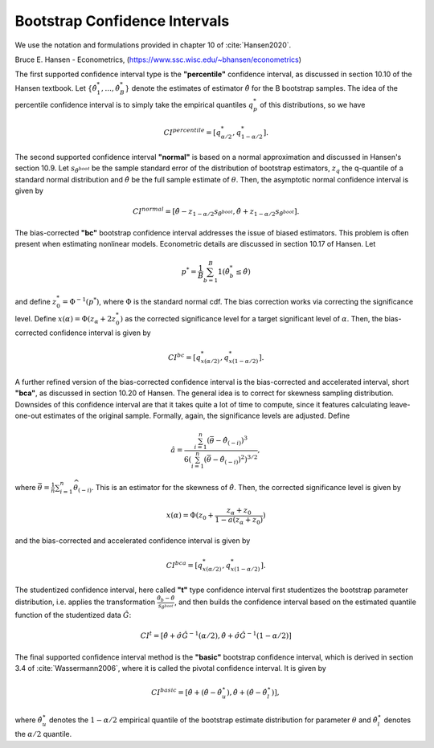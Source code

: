 Bootstrap Confidence Intervals
********************************
We use the notation and formulations provided in chapter 10 of :cite:`Hansen2020`.

Bruce E. Hansen - Econometrics,  (https://www.ssc.wisc.edu/~bhansen/econometrics)

The first supported confidence interval type is the **"percentile"** confidence
interval, as discussed in section 10.10 of the Hansen textbook.
Let :math:`\{ \hat{\theta}_1^*, ..., \hat{\theta}_B^*\}` denote the estimates of
estimator :math:`\hat{\theta}` for the B bootstrap samples. The idea of the percentile
confidence interval is to simply take the empirical quantiles :math:`q_{p}^*` of
this distributions, so we have

.. math:: CI^{percentile} = [q_{\alpha/2}^*, q_{1-\alpha/2}^*].

The second supported confidence interval **"normal"** is based on a normal approximation
and discussed in Hansen's section 10.9.
Let :math:`s_{\hat{\theta}^{boot}}` be the sample standard error of the distribution
of bootstrap estimators, :math:`z_q` the q-quantile of a standard normal
distribution and :math:`\hat{\theta}` be the full sample estimate of :math:`\theta`.
Then, the asymptotic normal confidence interval is given by

.. math:: CI^{normal} = [\hat{\theta} - z_{1- \alpha/2} s_{\hat{\theta}^{boot}},  \hat{\theta} + z_{1- \alpha/2} s_{\hat{\theta}^{boot}}].

The bias-corrected **"bc"** bootstrap confidence interval addresses the issue of biased
estimators. This problem is often present when estimating nonlinear models. Econometric
details are discussed in section 10.17 of Hansen. Let

.. math:: p^* = \frac{1}{B} \sum_{b=1}^B 1(\hat{\theta}_b^* \leq \hat{\theta})

and define :math:`z_0^* = \Phi^{-1} (p^*)`, where :math:`\Phi` is the standard normal
cdf. The bias correction works via correcting the significance level.
Define :math:`x(\alpha) = \Phi(z_\alpha + 2 z_0^*)` as the corrected significance level
for a target significant level of :math:`\alpha`. Then, the bias-corrected confidence
interval is given by

.. math:: CI^{bc} = [q_{x(\alpha/2)}^*, q_{x(1-\alpha/2)}^*].


A further refined version of the bias-corrected confidence interval is the
bias-corrected and accelerated interval, short **"bca"**, as discussed in section 10.20
of Hansen. The general idea is to correct for skewness sampling distribution.
Downsides of this confidence interval are that it takes quite a lot of time to compute,
since it features calculating leave-one-out estimates of the original sample.
Formally, again, the significance levels are adjusted. Define

.. math:: \hat{a}=\frac{\sum_{i=1}^{n}\left(\bar{\theta}-\hat{\theta}_{(-i)}\right)^{3}}{6\left(\sum_{i=1}^{n}\left(\bar{\theta}-\hat{\theta}_{(-i)}\right)^{2}\right)^{3 / 2}},

where :math:`\bar{\theta}=\frac{1}{n} \sum_{i=1}^{n} \widehat{\theta}_{(-i)}`.
This is an estimator for the skewness of :math:`\hat{\theta}`. Then, the corrected
significance level is given by

.. math:: x(\alpha)=\Phi(z_{0}+\frac{z_{\alpha}+z_{0}}{1-a(z_{\alpha}+z_{0})})

and the bias-corrected and accelerated confidence interval is given by

.. math:: CI^{bca} = [q_{x(\alpha/2)}^*, q_{x(1-\alpha/2)}^*].

The studentized confidence interval, here called **"t"** type confidence interval first
studentizes the bootstrap parameter distribution, i.e. applies the transformation
:math:`\frac{\hat{\theta}_b-\hat{\theta}}{s_{\hat{\theta}^{boot}}}`, and then builds
the confidence interval based on the estimated quantile function of the studentized
data :math:`\hat{G}`:

.. math:: CI^{t} = \left[\hat{\theta}+\hat{\sigma} \hat{G}^{-1}(\alpha / 2), \hat{\theta}+\hat{\sigma} \hat{G}^{-1}(1-\alpha / 2)\right]

The final supported confidence interval method is the **"basic"** bootstrap confidence
interval, which is derived in section 3.4 of :cite:`Wassermann2006`, where it is called
the pivotal confidence interval. It is given by

.. math:: CI^{basic} = \left[\hat{\theta}+\left(\hat{\theta}-\hat{\theta}_{u}^{\star}\right), \hat{\theta}+\left(\hat{\theta}-\hat{\theta}_{l}^{\star}\right)\right],

where :math:`\hat{\theta}_{u}^{\star}` denotes the :math:`1-\alpha/2` empirical quantile
of the bootstrap estimate distribution for parameter :math:`\theta` and
:math:`\hat{\theta}_{l}^{\star}` denotes the :math:`\alpha/2` quantile.


.. bibliography:: ../refs.bib
    :filter: docname in docnames
